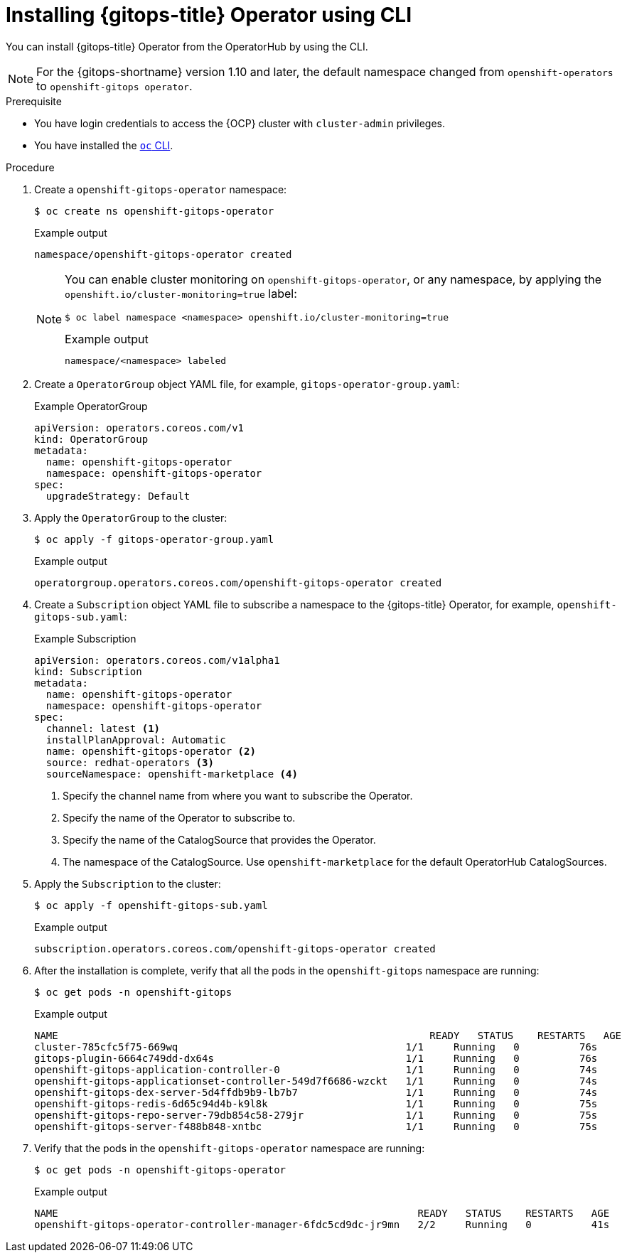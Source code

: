 // Module is included in the following assemblies:
//
// * installing_gitops/installing-openshift-gitops.adoc
// * managing_cluster_configuration/managing-openshift-cluster-configuration.adoc

:_mod-docs-content-type: PROCEDURE
[id="installing-gitops-operator-using-cli_{context}"]
= Installing {gitops-title} Operator using CLI

You can install {gitops-title} Operator from the OperatorHub by using the CLI.

[NOTE]
====
For the {gitops-shortname} version 1.10 and later, the default namespace changed from `openshift-operators` to `openshift-gitops operator`.
====

.Prerequisite

* You have login credentials to access the {OCP} cluster with `cluster-admin` privileges.
* You have installed the link:https://docs.redhat.com/en/documentation/openshift_container_platform/latest/html/cli_tools/openshift-cli-oc[`oc` CLI].

.Procedure

. Create a `openshift-gitops-operator` namespace:
+
[source,terminal]
----
$ oc create ns openshift-gitops-operator
----
+
.Example output
[source,terminal]
----
namespace/openshift-gitops-operator created
----
+
[NOTE]
====
You can enable cluster monitoring on `openshift-gitops-operator`, or any namespace, by applying the `openshift.io/cluster-monitoring=true` label:

[source,terminal]
----
$ oc label namespace <namespace> openshift.io/cluster-monitoring=true
----

.Example output
[source,terminal]
----
namespace/<namespace> labeled
----
====

. Create a `OperatorGroup` object YAML file, for example, `gitops-operator-group.yaml`:
+
.Example OperatorGroup
[source,yaml]
----
apiVersion: operators.coreos.com/v1
kind: OperatorGroup
metadata:
  name: openshift-gitops-operator
  namespace: openshift-gitops-operator
spec:
  upgradeStrategy: Default
----

. Apply the `OperatorGroup` to the cluster:
+
[source,terminal]
----
$ oc apply -f gitops-operator-group.yaml
----
+
.Example output
[source,terminal]
----
operatorgroup.operators.coreos.com/openshift-gitops-operator created
----

. Create a `Subscription` object YAML file to subscribe a namespace to the {gitops-title} Operator, for example, `openshift-gitops-sub.yaml`:
+
.Example Subscription
[source,yaml]
----
apiVersion: operators.coreos.com/v1alpha1
kind: Subscription
metadata:
  name: openshift-gitops-operator
  namespace: openshift-gitops-operator
spec:
  channel: latest <1>
  installPlanApproval: Automatic
  name: openshift-gitops-operator <2>
  source: redhat-operators <3>
  sourceNamespace: openshift-marketplace <4> 
----
<1> Specify the channel name from where you want to subscribe the Operator.
<2> Specify the name of the Operator to subscribe to.
<3> Specify the name of the CatalogSource that provides the Operator.
<4> The namespace of the CatalogSource. Use `openshift-marketplace` for the default OperatorHub CatalogSources.

. Apply the `Subscription` to the cluster:
+
[source,terminal]
----
$ oc apply -f openshift-gitops-sub.yaml
----
+
.Example output
[source,terminal]
----
subscription.operators.coreos.com/openshift-gitops-operator created
----

. After the installation is complete, verify that all the pods in the `openshift-gitops` namespace are running:
+
[source,terminal]
----
$ oc get pods -n openshift-gitops
----
+
.Example output
[source,terminal]
----
NAME                                                      	  READY   STATUS    RESTARTS   AGE
cluster-785cfc5f75-669wq                                      1/1     Running   0          76s
gitops-plugin-6664c749dd-dx64s                                1/1     Running   0          76s
openshift-gitops-application-controller-0                     1/1     Running   0          74s
openshift-gitops-applicationset-controller-549d7f6686-wzckt   1/1     Running   0          74s
openshift-gitops-dex-server-5d4ffdb9b9-lb7b7                  1/1     Running   0          74s
openshift-gitops-redis-6d65c94d4b-k9l8k                       1/1     Running   0          75s
openshift-gitops-repo-server-79db854c58-279jr                 1/1     Running   0          75s
openshift-gitops-server-f488b848-xntbc                        1/1     Running   0          75s
----

. Verify that the pods in the `openshift-gitops-operator` namespace are running:
+
[source,terminal]
----
$ oc get pods -n openshift-gitops-operator
----
+
.Example output
[source,terminal]
----
NAME                                                            READY   STATUS    RESTARTS   AGE
openshift-gitops-operator-controller-manager-6fdc5cd9dc-jr9mn   2/2     Running   0          41s
----

